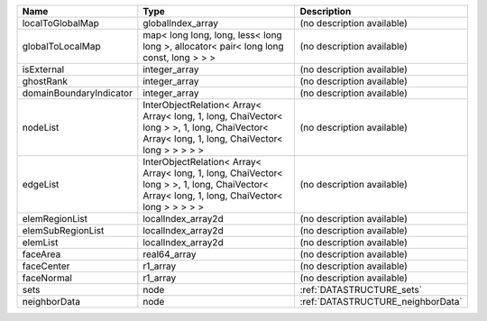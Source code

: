

======================= ============================================================================================================================================= ================================= 
Name                    Type                                                                                                                                          Description                       
======================= ============================================================================================================================================= ================================= 
localToGlobalMap        globalIndex_array                                                                                                                             (no description available)        
globalToLocalMap        map< long long, long, less< long long >, allocator< pair< long long const, long > > >                                                         (no description available)        
isExternal              integer_array                                                                                                                                 (no description available)        
ghostRank               integer_array                                                                                                                                 (no description available)        
domainBoundaryIndicator integer_array                                                                                                                                 (no description available)        
nodeList                InterObjectRelation< Array< Array< long, 1, long, ChaiVector< long > >, 1, long, ChaiVector< Array< long, 1, long, ChaiVector< long > > > > > (no description available)        
edgeList                InterObjectRelation< Array< Array< long, 1, long, ChaiVector< long > >, 1, long, ChaiVector< Array< long, 1, long, ChaiVector< long > > > > > (no description available)        
elemRegionList          localIndex_array2d                                                                                                                            (no description available)        
elemSubRegionList       localIndex_array2d                                                                                                                            (no description available)        
elemList                localIndex_array2d                                                                                                                            (no description available)        
faceArea                real64_array                                                                                                                                  (no description available)        
faceCenter              r1_array                                                                                                                                      (no description available)        
faceNormal              r1_array                                                                                                                                      (no description available)        
sets                    node                                                                                                                                          :ref:`DATASTRUCTURE_sets`         
neighborData            node                                                                                                                                          :ref:`DATASTRUCTURE_neighborData` 
======================= ============================================================================================================================================= ================================= 


